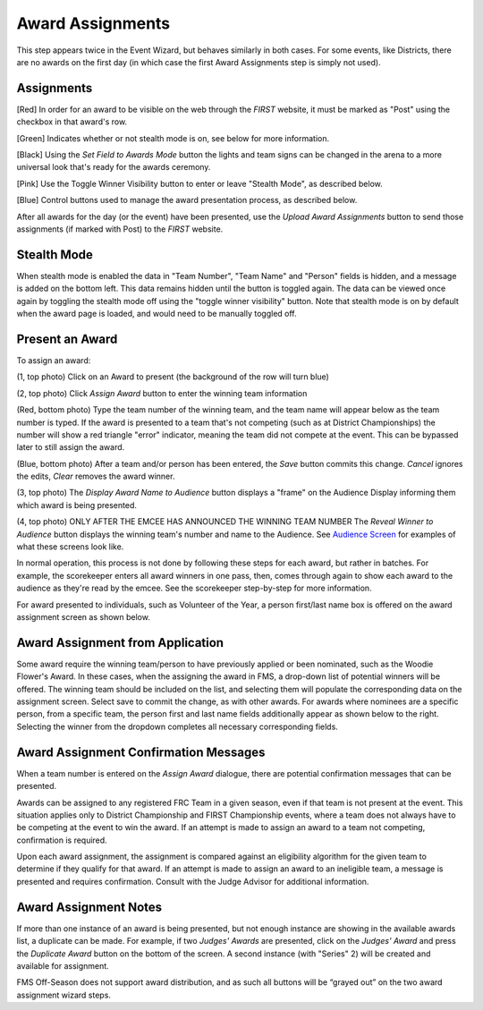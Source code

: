 Award Assignments
=================

This step appears twice in the Event Wizard, but behaves similarly in both cases. For some events, like Districts, there are no awards on the first day (in which case the first Award Assignments step is simply not used).

Assignments
-----------

.. image:: images/award-assignments-0.png

.. image:: images/award-assignments-1.png

[Red] In order for an award to be visible on the web through the *FIRST* website, it must be marked as "Post" using the checkbox in that award's row.

[Green] Indicates whether or not stealth mode is on, see below for more information.

[Black] Using the *Set Field to Awards Mode* button the lights and team signs can be changed in the arena to a more universal look that's ready for the awards ceremony.

[Pink] Use the Toggle Winner Visibility button to enter or leave "Stealth Mode", as described below.

[Blue] Control buttons used to manage the award presentation process, as described below.

After all awards for the day (or the event) have been presented, use the *Upload Award Assignments* button to send those assignments (if marked with Post) to the *FIRST* website.

Stealth Mode
------------

.. image:: images/award-assignments-2.png

.. image:: images/award-assignments-3.png

When stealth mode is enabled the data in "Team Number", "Team Name" and "Person" fields is hidden, and a message is added on the bottom left. This data remains hidden until the button is toggled again. The data can be viewed once again by toggling the stealth mode off using the "toggle winner visibility" button. Note that stealth mode is on by default when the award page is loaded, and would need to be manually toggled off.

Present an Award
----------------

.. image:: images/award-assignments-4.png

.. image:: images/award-assignments-5.png

.. image:: images/award-assignments-6.png

.. image:: images/award-assignments-7.png

To assign an award:

(1, top photo) Click on an Award to present (the background of the row will turn blue)

(2, top photo) Click *Assign Award* button to enter the winning team information

(Red, bottom photo) Type the team number of the winning team, and the team name will appear below as the team number is typed. If the award is presented to a team that's not competing (such as at District Championships) the number will show a red triangle "error" indicator, meaning the team did not compete at the event. This can be bypassed later to still assign the award.

(Blue, bottom photo) After a team and/or person has been entered, the *Save* button commits this change. *Cancel* ignores the edits, *Clear* removes the award winner.

(3, top photo) The *Display Award Name to Audience* button displays a "frame" on the Audience Display informing them which award is being presented.

(4, top photo) ONLY AFTER THE EMCEE HAS ANNOUNCED THE WINNING TEAM NUMBER The *Reveal Winner to Audience* button displays the winning team's number and name to the Audience. See `Audience Screen <../../audience/l/559044-ancillary>`_ for examples of what these screens look like.

In normal operation, this process is not done by following these steps for each award, but rather in batches. For example, the scorekeeper enters all award winners in one pass, then, comes through again to show each award to the audience as they're read by the emcee. See the scorekeeper step-by-step for more information.

For award presented to individuals, such as Volunteer of the Year, a person first/last name box is offered on the award assignment screen as shown below.

.. image:: images/award-assignments-8.png

.. image:: images/award-assignments-9.png

Award Assignment from Application
---------------------------------

Some award require the winning team/person to have previously applied or been nominated, such as the Woodie Flower's Award. In these cases, when the assigning the award in FMS, a drop-down list of potential winners will be offered. The winning team should be included on the list, and selecting them will populate the corresponding data on the assignment screen. Select save to commit the change, as with other awards. For awards where nominees are a specific person, from a specific team, the person first and last name fields additionally appear as shown below to the right. Selecting the winner from the dropdown completes all necessary corresponding fields.

.. image:: images/award-assignments-10.png

.. image:: images/award-assignments-11.png

Award Assignment Confirmation Messages
--------------------------------------

When a team number is entered on the *Assign Award* dialogue, there are potential confirmation messages that can be presented.



.. image:: images/award-assignments-12.png

.. image:: images/award-assignments-13.png

Awards can be assigned to any registered FRC Team in a given season, even if that team is not present at the event. This situation applies only to District Championship and FIRST Championship events, where a team does not always have to be competing at the event to win the award. If an attempt is made to assign an award to a team not competing, confirmation is required.

.. image:: images/award-assignments-14.png

.. image:: images/award-assignments-15.png

Upon each award assignment, the assignment is compared against an eligibility algorithm for the given team to determine if they qualify for that award. If an attempt is made to assign an award to an ineligible team, a message is presented and requires confirmation. Consult with the Judge Advisor for additional information.

Award Assignment Notes
----------------------

If more than one instance of an award is being presented, but not enough instance are showing in the available awards list, a duplicate can be made. For example, if two *Judges' Awards* are presented, click on the *Judges' Award* and press the *Duplicate Award* button on the bottom of the screen. A second instance (with "Series" 2) will be created and available for assignment.

FMS Off-Season does not support award distribution, and as such all buttons will be “grayed out” on the two award assignment wizard steps.

